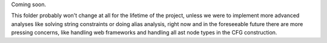 Coming soon.

This folder probably won't change at all for the lifetime of the project, unless we were to implement more advanced analyses like solving string constraints or doing alias analysis, right now and in the foreseeable future there are more pressing concerns, like handling web frameworks and handling all ast node types in the CFG construction.
